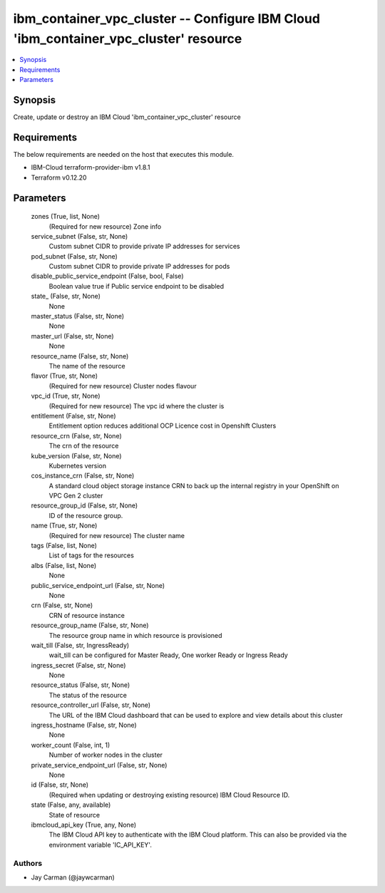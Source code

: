
ibm_container_vpc_cluster -- Configure IBM Cloud 'ibm_container_vpc_cluster' resource
=====================================================================================

.. contents::
   :local:
   :depth: 1


Synopsis
--------

Create, update or destroy an IBM Cloud 'ibm_container_vpc_cluster' resource



Requirements
------------
The below requirements are needed on the host that executes this module.

- IBM-Cloud terraform-provider-ibm v1.8.1
- Terraform v0.12.20



Parameters
----------

  zones (True, list, None)
    (Required for new resource) Zone info


  service_subnet (False, str, None)
    Custom subnet CIDR to provide private IP addresses for services


  pod_subnet (False, str, None)
    Custom subnet CIDR to provide private IP addresses for pods


  disable_public_service_endpoint (False, bool, False)
    Boolean value true if Public service endpoint to be disabled


  state_ (False, str, None)
    None


  master_status (False, str, None)
    None


  master_url (False, str, None)
    None


  resource_name (False, str, None)
    The name of the resource


  flavor (True, str, None)
    (Required for new resource) Cluster nodes flavour


  vpc_id (True, str, None)
    (Required for new resource) The vpc id where the cluster is


  entitlement (False, str, None)
    Entitlement option reduces additional OCP Licence cost in Openshift Clusters


  resource_crn (False, str, None)
    The crn of the resource


  kube_version (False, str, None)
    Kubernetes version


  cos_instance_crn (False, str, None)
    A standard cloud object storage instance CRN to back up the internal registry in your OpenShift on VPC Gen 2 cluster


  resource_group_id (False, str, None)
    ID of the resource group.


  name (True, str, None)
    (Required for new resource) The cluster name


  tags (False, list, None)
    List of tags for the resources


  albs (False, list, None)
    None


  public_service_endpoint_url (False, str, None)
    None


  crn (False, str, None)
    CRN of resource instance


  resource_group_name (False, str, None)
    The resource group name in which resource is provisioned


  wait_till (False, str, IngressReady)
    wait_till can be configured for Master Ready, One worker Ready or Ingress Ready


  ingress_secret (False, str, None)
    None


  resource_status (False, str, None)
    The status of the resource


  resource_controller_url (False, str, None)
    The URL of the IBM Cloud dashboard that can be used to explore and view details about this cluster


  ingress_hostname (False, str, None)
    None


  worker_count (False, int, 1)
    Number of worker nodes in the cluster


  private_service_endpoint_url (False, str, None)
    None


  id (False, str, None)
    (Required when updating or destroying existing resource) IBM Cloud Resource ID.


  state (False, any, available)
    State of resource


  ibmcloud_api_key (True, any, None)
    The IBM Cloud API key to authenticate with the IBM Cloud platform. This can also be provided via the environment variable 'IC_API_KEY'.













Authors
~~~~~~~

- Jay Carman (@jaywcarman)

